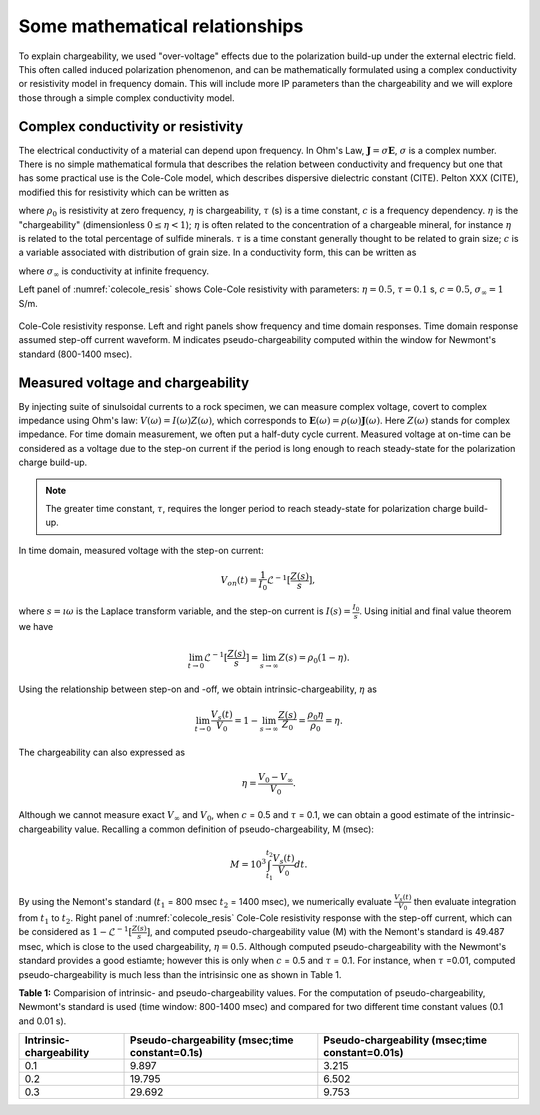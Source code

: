 .. _chargeability_mathematical_relationships:

Some mathematical relationships
===============================

To explain chargeability, we used "over-voltage" effects due to the polarization build-up under the external electric field. This often called induced polarization phenomenon, and can be mathematically formulated using a complex conductivity or resistivity model in frequency domain. This will include more IP parameters than the chargeability and we will explore those through a simple complex conductivity model.

Complex conductivity or resistivity
-----------------------------------

The electrical conductivity of a material can depend upon frequency. In Ohm's Law, :math:`\mathbf{J} = \sigma\mathbf{E}`, :math:`\sigma` is a complex number. 
There is no simple mathematical formula that describes the relation between conductivity and frequency but one that has some practical use is the Cole-Cole model, which describes dispersive dielectric constant (CITE). Pelton XXX (CITE), modified this for resistivity which can be written as 

.. math::
    \rho(\omega) = \rho_0 \Big[1 - \eta \Big(1-\frac{1}{1+(\imath\omega\tau)^c}\Big) \Big],
    :label: colecole_pelton_res

where :math:`\rho_0` is resistivity at zero frequency, :math:`\eta` is chargeability, :math:`\tau` (s) is a time constant, :math:`c` is a frequency dependency. :math:`\eta` is the "chargeability" (dimensionless :math:`0\le\eta<1`); :math:`\eta` is often related to the concentration of a chargeable mineral, for instance :math:`\eta` is related to the total percentage of sulfide minerals. :math:`\tau` is a time constant generally thought to be related to grain size; :math:`c` is a variable associated with distribution of grain size. In a conductivity form, this can be written as

.. math::
    \sigma(\omega) = \sigma_{\infty}\Big(1-\frac{\eta}{1+(1-\eta)(\imath\omega\tau)^c} \Big),
    :label: colecole_pelton_sig

where :math:`\sigma_{\infty}` is conductivity at infinite frequency. 

Left panel of :numref:`colecole_resis` shows Cole-Cole resistivity with parameters: :math:`\eta=0.5`, :math:`\tau=0.1` s, :math:`c=0.5`, :math:`\sigma_{\infty}=1` S/m. 

.. figure:: ../../../examples/physical_properties/chargeability/colecole_resis.png
   :align: center
   :name: colecole_resis

   Cole-Cole resistivity response. Left and right panels show frequency and time domain responses. Time domain response assumed step-off current waveform. M indicates pseudo-chargeability computed within the window for Newmont's standard (800-1400 msec).

.. _chargeability_mathematical_relationships_measured_voltage:

Measured voltage and chargeability
----------------------------------

By injecting suite of sinulsoidal currents to a rock specimen, we can measure complex voltage, covert to complex impedance using Ohm's law: :math:`V(\omega) = I(\omega)Z(\omega)`, which corresponds to :math:`\mathbf{E}(\omega) = \rho (\omega)\mathbf{J}(\omega)`. Here :math:`Z(\omega)` stands for complex impedance. For time domain measurement, we often put a half-duty cycle current. Measured voltage at on-time can be considered as a voltage due to the step-on current if the period is long enough to reach steady-state for the polarization charge build-up. 

.. note::
	The greater time constant, :math:`\tau`, requires the longer period to reach steady-state for polarization charge build-up.

In time domain, measured voltage with the step-on current:

.. math::
	V_{on}(t) = \frac{1}{I_0}\mathcal{L}^{-1} [\frac{Z(s)}{s}], 

where :math:`s=\imath\omega` is the Laplace transform variable, and the step-on current is :math:`I(s) = \frac{I_0}{s}`. Using initial and final value theorem we have

.. math::
	\lim_{t \to 0} \mathcal{L}^{-1} [\frac{Z(s)}{s}] = \lim_{s \to \infty} Z(s) = \rho_0(1-\eta). 

Using the relationship between step-on and -off, we obtain intrinsic-chargeability, :math:`\eta` as

.. math::
	\lim_{t \to 0} \frac{V_s(t)}{V_0} = 1- \lim_{s \to \infty} \frac{Z(s)}{Z_0} = \frac{\rho_0 \eta}{\rho_0} = \eta. 

The chargeability can also expressed as 

.. math::
	\eta = \frac{V_0-V_{\infty}}{V_0}. 

Although we cannot measure exact :math:`V_{\infty}` and :math:`V_0`, when :math:`c` = 0.5 and :math:`\tau` = 0.1, we can obtain a good estimate of the intrinsic-chargeability value. Recalling a common definition of pseudo-chargeability, M (msec):

.. math::
	M = 10^3\int_{t_1}^{t_2} \frac{V_s(t)}{V_0} dt. 

By using the Nemont's standard (:math:`t_1` = 800 msec :math:`t_2` = 1400 msec), we numerically evaluate :math:`\frac{V_s(t)}{V_0}` then evaluate integration from :math:`t_1` to :math:`t_2`. Right panel of :numref:`colecole_resis` Cole-Cole resistivity response with the step-off current, which can be considered as :math:`1-\mathcal{L}^{-1} [\frac{Z(s)}{s}]`, and computed pseudo-chargeability value (M) with the Nemont's standard is 49.487 msec, which is close to the used chargeability, :math:`\eta=0.5`. Although computed pseudo-chargeability with the Newmont's standard provides a good estiamte; however this is only when :math:`c` = 0.5 and :math:`\tau` = 0.1. For instance, when :math:`\tau` =0.01, computed pseudo-chargeability is much less than the intrisinsic one as shown in Table 1. 

**Table 1:** Comparision of intrinsic- and pseudo-chargeability values. For the computation of pseudo-chargeability, Newmont's standard is used (time window: 800-1400 msec) and compared for two different time constant values (0.1 and 0.01 s). 

+---------------------------+---------------------------------------------------+----------------------------------------------------+
|**Intrinsic-chargeability**| **Pseudo-chargeability (msec;time constant=0.1s)**| **Pseudo-chargeability (msec;time constant=0.01s)**|
+===========================+===================================================+====================================================+
| 0.1                       | 9.897                                             | 3.215                                              |
+---------------------------+---------------------------------------------------+----------------------------------------------------+
| 0.2                       | 19.795                                            | 6.502                                              |
+---------------------------+---------------------------------------------------+----------------------------------------------------+
| 0.3                       | 29.692                                            | 9.753                                              |
+---------------------------+---------------------------------------------------+----------------------------------------------------+

.. todo::

	Add a link for the widget

.. Time constant, :math:`\tau`
.. ---------------------------


.. Frequency dependency, :math:`c`
.. -------------------------------

